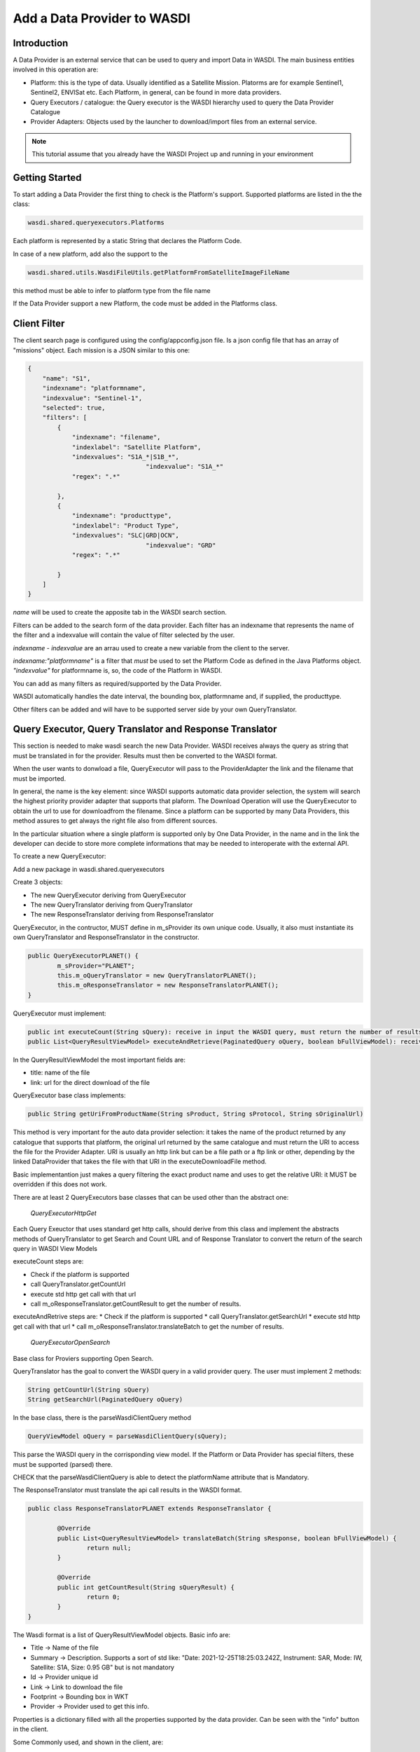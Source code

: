 .. TestReadTheDocs documentation master file, created by
   sphinx-quickstart on Mon Apr 19 16:00:28 2021.
   You can adapt this file completely to your liking, but it should at least
   contain the root `toctree` directive.
.. _PythonLandsatTutorial:

Add a Data Provider to WASDI
===========================

Introduction
---------------------------

A Data Provider is an external service that can be used to query and import Data in WASDI. The main business entities involved in this operation are:

* Platform: this is the type of data. Usually identified as a Satellite Mission. Platorms are for example Sentinel1, Sentinel2, ENVISat etc. Each Platform, in general, can be found in more data providers.
* Query Executors / catalogue: the Query executor is the WASDI hierarchy used to query the Data Provider Catalogue
* Provider Adapters: Objects used by the launcher to download/import files from an external service.


.. note::
	This tutorial assume that you already have the WASDI Project up and running in your environment

Getting Started
---------------------------
To start adding a Data Provider the first thing to check is the Platform's support. 
Supported platforms are listed in the the class:

.. code-block:: java

	wasdi.shared.queryexecutors.Platforms

Each platform is represented by a static String that declares the Platform Code. 

In case of a new platform, add also the support to the 

.. code-block:: java

	wasdi.shared.utils.WasdiFileUtils.getPlatformFromSatelliteImageFileName

this method must be able to infer to platform type from the file name

If the Data Provider support a new Platform, the code must be added in the Platforms class.


Client Filter
---------------------------

The client search page is configured using the config/appconfig.json file. Is a json config file that has an array of "missions" object. 
Each mission is a JSON similar to this one:

.. code-block:: json

        {
            "name": "S1",
            "indexname": "platformname",
            "indexvalue": "Sentinel-1",
            "selected": true,
            "filters": [
                {
                    "indexname": "filename",
                    "indexlabel": "Satellite Platform",
                    "indexvalues": "S1A_*|S1B_*",
					"indexvalue": "S1A_*"
                    "regex": ".*"

                },
                {
                    "indexname": "producttype",
                    "indexlabel": "Product Type",
                    "indexvalues": "SLC|GRD|OCN",
					"indexvalue": "GRD"
                    "regex": ".*"

                }
            ]
        }

*name* will be used to create the apposite tab in the WASDI search section.

Filters can be added to the search form of the data provider. Each filter has an indexname that represents the name of the filter and a indexvalue will contain the value of filter selected by the user.

*indexname* - *indexvalue* are an arrau used to create a new variable from the client to the server. 

*indexname:"platformname"*  is a filter that *must* be used to set the Platform Code as defined in the Java Platforms object.  *"indexvalue"* for platformname is, so, the code of the Platform in WASDI. 

You can add as many filters as required/supported by the Data Provider. 

WASDI automatically handles the date interval, the bounding box, platformname and, if supplied, the producttype. 

Other filters can be added and will have to be supported server side by your own QueryTranslator.

Query Executor, Query Translator and Response Translator
---------------------------
This section is needed to make wasdi search the new Data Provider. WASDI receives always the query as string that must be translated in for the provider. Results must then be converted to the WASDI format.

When the user wants to donwload a file, QueryExecutor will pass to the ProviderAdapter the link and the filename that must be imported. 

In general, the name is the key element: since WASDI supports automatic data provider selection, the system will search the highest priority provider adapter that supports that plaform. The Download Operation will use the QueryExecutor to obtain the url to use for downloadfrom the filename. 
Since a platform can be supported by many Data Providers, this method assures to get always the right file also from different sources.

In the particular situation where a single platform is supported only by One Data Provider, in the name and in the link the developer can decide to store more complete informations that may be needed to interoperate with the external API.

To create a new QueryExecutor:

Add a new package in wasdi.shared.queryexecutors

Create 3 objects:

* The new QueryExecutor deriving from QueryExecutor
* The new QueryTranslator deriving from QueryTranslator
* The new ResponseTranslator deriving from ResponseTranslator

QueryExecutor, in the contructor, MUST define in m_sProvider its own unique code. Usually, it also must instantiate its own QueryTranslator and ResponseTranslator in the constructor.

.. code-block:: java

	public QueryExecutorPLANET() {
		m_sProvider="PLANET";
		this.m_oQueryTranslator = new QueryTranslatorPLANET();
		this.m_oResponseTranslator = new ResponseTranslatorPLANET();		
	}

QueryExecutor must implement:

.. code-block:: java

	public int executeCount(String sQuery): receive in input the WASDI query, must return the number of results for the provider
	public List<QueryResultViewModel> executeAndRetrieve(PaginatedQuery oQuery, boolean bFullViewModel): receive in input the WASDI query, must return the list of provider's results  as a list of QueryResultViewModel. 

In the QueryResultViewModel the most important fields are:

* title: name of the file
* link: url for the direct download of the file

QueryExecutor base class implements:

.. code-block:: java

	public String getUriFromProductName(String sProduct, String sProtocol, String sOriginalUrl) 
	
This method is very important for the auto data provider selection: it takes the name of the product returned by any catalogue that supports that platform, the original url returned by the same catalogue and must return the URI to access the file for the Provider Adapter. 
URI is usually an http link but can be a file path or a ftp link or other, depending by the linked DataProvider that takes the file with that URI in the executeDownloadFile method.

Basic implementantion just makes a query filtering the exact product name and uses to get the relative URI: it MUST be overridden if this does not work.

There are at least 2 QueryExecutors base classes that can be used other than the abstract one:

	*QueryExecutorHttpGet*


Each Query Exeuctor that uses standard get http calls, should derive from this class and implement the abstracts methods of QueryTranslator to get Search and Count URL and of Response Translator to convert the return of the search query in WASDI View Models 

executeCount steps are:

* Check if the platform is supported
* call QueryTranslator.getCountUrl
* execute std http get call with that url
* call m_oResponseTranslator.getCountResult to get the number of results.
 
executeAndRetrive steps are:
* Check if the platform is supported
* call QueryTranslator.getSearchUrl
* execute std http get call with that url
* call m_oResponseTranslator.translateBatch to get the number of results.

	*QueryExecutorOpenSearch*

Base class for Proviers supporting Open Search.

QueryTranslator has the goal to convert the WASDI query in a valid provider query. The user must implement 2 methods:

.. code-block:: java

	String getCountUrl(String sQuery)
	String getSearchUrl(PaginatedQuery oQuery)

In the base class, there is the parseWasdiClientQuery method

.. code-block:: java

	QueryViewModel oQuery = parseWasdiClientQuery(sQuery);
	
This parse the WASDI query in the corrisponding view model. If the Platform or Data Provider has special filters, these must be supported (parsed) there. 

CHECK that the parseWasdiClientQuery is able to detect the platformName attribute that is Mandatory.

The ResponseTranslator must translate the api call results in the WASDI format.

.. code-block:: java

	public class ResponseTranslatorPLANET extends ResponseTranslator {

		@Override
		public List<QueryResultViewModel> translateBatch(String sResponse, boolean bFullViewModel) {
			return null;
		}

		@Override
		public int getCountResult(String sQueryResult) {
			return 0;
		}
	}

The Wasdi format is a list of QueryResultViewModel objects. 
Basic info are:

* Title -> Name of the file
* Summary -> Description. Supports a sort of std like: "Date: 2021-12-25T18:25:03.242Z, Instrument: SAR, Mode: IW, Satellite: S1A, Size: 0.95 GB" but is not mandatory
* Id -> Provider unique id
* Link -> Link to download the file
* Footprint -> Bounding box in WKT
* Provider -> Provider used to get this info.

Properties is a dictionary filled with all the properties supported by the data provider.
Can be seen with the "info" button in the client.

Some Commonly used, and shown in the client, are:

* "date": reference Date
* "Satellite": platform
* "instrument": used instrument 
* "sensorMode": sensing mode
* "size": image size as string
* "relativeOrbit": relative orbit of the acquisition

To add the query executor to WASDI, remember to add it to the factory:

*QueryExecutorFactory:*

.. code-block:: java

	static {
		Utils.debugLog("QueryExecutorFactory");
		final Map<String, Supplier<QueryExecutor>> aoMap = new HashMap<>();

		aoMap.put("ONDA", QueryExecutorONDA::new);
		aoMap.put("SENTINEL", QueryExecutorSENTINEL::new);
		aoMap.put("SOBLOO", QueryExecutorSOBLOO::new);
		aoMap.put("EODC", QueryExecutorEODC::new);
		aoMap.put("CREODIAS", QueryExecutorCREODIAS::new);
		aoMap.put("LSA", QueryExecutorLSA::new);
		aoMap.put("VIIRS", QueryExecutorVIIRS::new);
		aoMap.put("CDS", QueryExecutorCDS::new);
		aoMap.put("PROBAV", QueryExecutorPROBAV::new);
		aoMap.put("PLANET", QueryExecutorPLANET::new);
		
		s_aoExecutors = Collections.unmodifiableMap(aoMap);
		
		Utils.debugLog("QueryExecutorFactory.static constructor, s_aoExecutors content:");
		for (String sKey : s_aoExecutors.keySet()) {
			Utils.debugLog("QueryExecutorFactory.s_aoExecutors key: " + sKey);
		}
	}

PROVIDER ADAPTER
---------------------------

The ProviderAdapter has the goal to ingest the file: can be a download or a file copy, it depends. Each ProviderAdapter is linked to the relative QueryExecutor using the same DataProviderCode.

WASDI supports automatic DataProvider selection so, each ProviderAdapter, must be able also to get the uri link a file from the file name, and also to be able to declare its "score" in the ability to fetch a file: this scored will be used by WASDI to select the best DataProvider for the file that is downloading.

Scores are definied as int in the wasdi.dataproviders.DataProviderScores enum. The higher number means the best possibility to get the file. At the moment values are:
FILE_ACCESS(100), SAME_CLOUD_DOWNLOAD(90), DOWNLOAD(80), SLOW_DOWNLOAD(50), LTA(10);

The typical empty implementation of ProviderAdapter is:

.. code-block:: java

	public class PLANETProviderAdapter extends ProviderAdapter {

		public PLANETProviderAdapter() {
			super();
			m_sDataProviderCode = "PLANET";
		}
		
		public PLANETProviderAdapter(LoggerWrapper logger) {
			super(logger);
			m_sDataProviderCode = "PLANET";
		}
		
		@Override
		protected void internalReadConfig() {
			
		}

		@Override
		public long getDownloadFileSize(String sFileURL) throws Exception {
			return 0;
		}

		@Override
		public String executeDownloadFile(String sFileURL, String sDownloadUser, String sDownloadPassword,
				String sSaveDirOnServer, ProcessWorkspace oProcessWorkspace, int iMaxRetry) throws Exception {
			return null;
		}

		@Override
		public String getFileName(String sFileURL) throws Exception {
			return null;
		}

		@Override
		protected int internalGetScoreForFile(String sFileName, String sPlatformType) {
			return 0;
		}
	}

in the constructor, the provider MUST set its own code in m_sDataProviderCode, that must correspond to the code used by the linked QueryExecutor.

internalReadConfig can be used to read from WasdiConfig specific configurations.

getDownloadFileSize receives the file URI and must return the size of the file. Useful to give progress to the user.

executeDownloadFile is the main method: it receives the sFileURL OBTAINED BY THE LINKED DATA PROVIDER, the credentials, the local folder, the process workspace and the max number of retry allowed. Must return the valid file full path or "" if was not possible.

getFileName extracts the file name from the URL

internalGetScoreForFile returns the score auto-evaluated by the Provider Adapter to download sFileName of sPlatformType.

The base class has many utility functions ready for many common cases:
* downloadViaHttp: std http dowload
* getFileSizeViaHttp: request file size to http
* copyStream: copy a stream to another
* localFileCopy: makes a local file copy
* getFileNameViaHttp: extracts name from http call
* isWorkspaceOnSameCloud: state if the workpsace is on the same cloud of the DataProvider (useful for score)
	
The provider adapter MUST be added to the ProviderAdapterFactory

CONFIGURATION
Each Data provider is listed in the dataProviders section of wasdiConfig.json. 
An example is:

.. code-block:: json

		{
			"name": "LSA",
			"description": "LSA DATA CENTER",
			"link": "https://www.collgs.lu/",
			"searchListPageSize": "50",
			"defaultProtocol": "https://",
			"parserConfig": "/tmp/lsaParserConfig.json",
			"user": "USER",
			"password": "PASSWORD",
			"localFilesBasePath": "/mount/data/",
			"urlDomain": "https://collgs.lu/repository/",
			"connectionTimeout": "",
			"readTimeout": "",
			"adapterConfig": "",
			"cloudProvider": "AdwaisEO",
			"supportedPlatforms":["Sentinel-1","Sentinel-2"]
		}

*name* is the unique code. 

*parserConfig* and *adapterConfig* are 2 possible specific config file that can be used by the Data Provider, one for the QueryExecutor and the other for the Provider Adapter. 

*user* and *password*, if present, are the credentials of the Data Provider.

*cloudProvider* is the unique code of the cloud where the DataProvider is hosted. Can be used to set the score of the performance for a specific file download. 
*supportedPlatforms* is an array if strings. Each String is a valid entry of the Plaforms supported by WASDI: here is written the list of plaforms that this DataProvider supports.

Since each Platform can be supported by many data providers, as we can select the best data provider, WASDI also define the best catalogue to use to query that specific Platform. This is done in the catalogues section of wasdiConfig.

.. code-block:: json

	"catalogues": [
		{
			"platform": "Sentinel-1",
			"catalogues": ["LSA","CREODIAS","SENTINEL","ONDA","EODC"]
		}
		
In the example, we see that the Platform  Sentinel-1 is supported by 6 catalogues (DataProviders) and the priority one is LSA Data Center.


Welcome to Space, Have fun!

